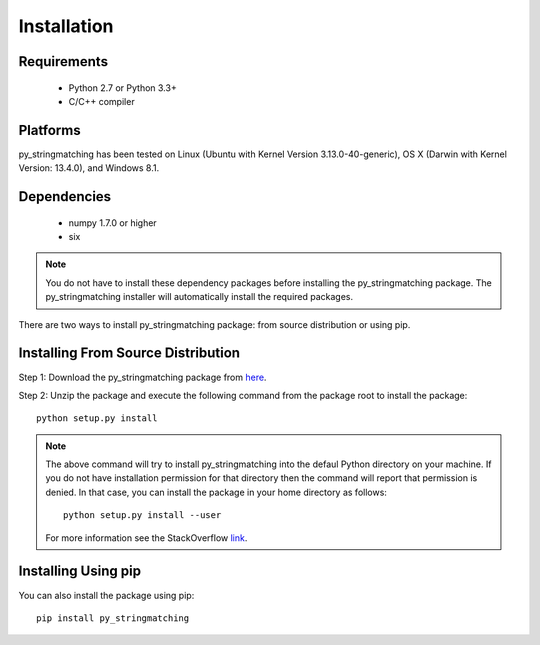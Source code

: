 ============
Installation
============
 
Requirements
------------
    * Python 2.7 or Python 3.3+
    * C/C++ compiler

Platforms
------------
py_stringmatching has been tested on Linux (Ubuntu with  Kernel Version 3.13.0-40-generic), OS X (Darwin with Kernel Version: 13.4.0), and Windows 8.1.

Dependencies
------------
    * numpy 1.7.0 or higher
    * six

.. note::

    You do not have to install these dependency packages before installing the py_stringmatching package.
    The py_stringmatching installer will automatically install the required packages.

There are two ways to install py_stringmatching package: from source distribution or using pip.

Installing From Source Distribution
-------------------------------------
Step 1: Download the py_stringmatching package from `here
<https://testpypi.python.org/pypi/py_stringmatching/0.1.0>`_.

Step 2: Unzip the package and execute the following command from the package root to install the package::

    python setup.py install
    
.. note::

    The above command will try to install py_stringmatching into the defaul Python directory on your machine. If you do not have installation permission for that directory then the command will report that permission is denied. In that case, you can install the package in your home directory as follows::

        python setup.py install --user

    For more information see the StackOverflow `link
    <http://stackoverflow.com/questions/14179941/how-to-install-python-packages-without-root-privileges>`_.

Installing Using pip
--------------------
You can also install the package using pip::

    pip install py_stringmatching

